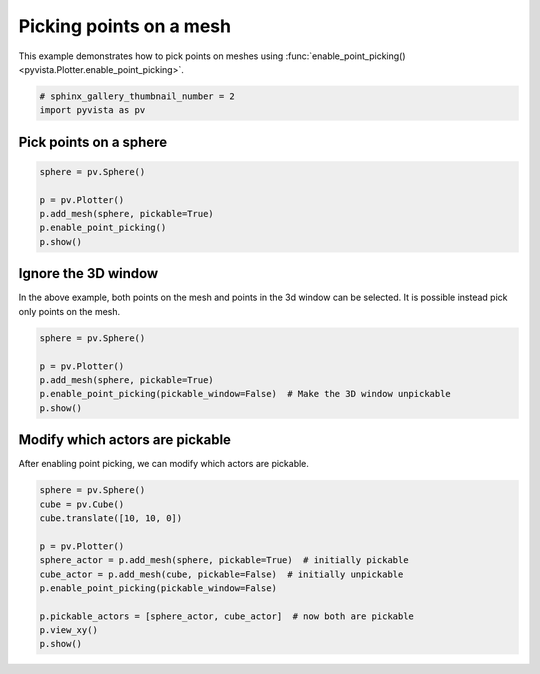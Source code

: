 
.. DO NOT EDIT.
.. THIS FILE WAS AUTOMATICALLY GENERATED BY SPHINX-GALLERY.
.. TO MAKE CHANGES, EDIT THE SOURCE PYTHON FILE:
.. "examples/02-plot/point-picking.py"
.. LINE NUMBERS ARE GIVEN BELOW.

.. only:: html

    .. note::
        :class: sphx-glr-download-link-note

        Click :ref:`here <sphx_glr_download_examples_02-plot_point-picking.py>`
        to download the full example code

.. rst-class:: sphx-glr-example-title

.. _sphx_glr_examples_02-plot_point-picking.py:


.. _point_picking_example:

Picking points on a mesh
~~~~~~~~~~~~~~~~~~~~~~~~
This example demonstrates how to pick points on meshes using
:func:`enable_point_picking() <pyvista.Plotter.enable_point_picking>`.

.. GENERATED FROM PYTHON SOURCE LINES 10-14

.. code-block:: default


    # sphinx_gallery_thumbnail_number = 2
    import pyvista as pv








.. GENERATED FROM PYTHON SOURCE LINES 15-18

Pick points on a sphere
+++++++++++++++++++++++


.. GENERATED FROM PYTHON SOURCE LINES 18-25

.. code-block:: default

    sphere = pv.Sphere()

    p = pv.Plotter()
    p.add_mesh(sphere, pickable=True)
    p.enable_point_picking()
    p.show()




.. image-sg:: /examples/02-plot/images/sphx_glr_point-picking_001.png
   :alt: point picking
   :srcset: /examples/02-plot/images/sphx_glr_point-picking_001.png
   :class: sphx-glr-single-img





.. GENERATED FROM PYTHON SOURCE LINES 26-31

Ignore the 3D window
++++++++++++++++++++

In the above example, both points on the mesh and points in the 3d window can be
selected. It is possible instead pick only points on the mesh.

.. GENERATED FROM PYTHON SOURCE LINES 31-38

.. code-block:: default

    sphere = pv.Sphere()

    p = pv.Plotter()
    p.add_mesh(sphere, pickable=True)
    p.enable_point_picking(pickable_window=False)  # Make the 3D window unpickable
    p.show()




.. image-sg:: /examples/02-plot/images/sphx_glr_point-picking_002.png
   :alt: point picking
   :srcset: /examples/02-plot/images/sphx_glr_point-picking_002.png
   :class: sphx-glr-single-img





.. GENERATED FROM PYTHON SOURCE LINES 39-43

Modify which actors are pickable
++++++++++++++++++++++++++++++++

After enabling point picking, we can modify which actors are pickable.

.. GENERATED FROM PYTHON SOURCE LINES 43-55

.. code-block:: default

    sphere = pv.Sphere()
    cube = pv.Cube()
    cube.translate([10, 10, 0])

    p = pv.Plotter()
    sphere_actor = p.add_mesh(sphere, pickable=True)  # initially pickable
    cube_actor = p.add_mesh(cube, pickable=False)  # initially unpickable
    p.enable_point_picking(pickable_window=False)

    p.pickable_actors = [sphere_actor, cube_actor]  # now both are pickable
    p.view_xy()
    p.show()



.. image-sg:: /examples/02-plot/images/sphx_glr_point-picking_003.png
   :alt: point picking
   :srcset: /examples/02-plot/images/sphx_glr_point-picking_003.png
   :class: sphx-glr-single-img






.. rst-class:: sphx-glr-timing

   **Total running time of the script:** ( 0 minutes  1.048 seconds)


.. _sphx_glr_download_examples_02-plot_point-picking.py:


.. only :: html

 .. container:: sphx-glr-footer
    :class: sphx-glr-footer-example



  .. container:: sphx-glr-download sphx-glr-download-python

     :download:`Download Python source code: point-picking.py <point-picking.py>`



  .. container:: sphx-glr-download sphx-glr-download-jupyter

     :download:`Download Jupyter notebook: point-picking.ipynb <point-picking.ipynb>`


.. only:: html

 .. rst-class:: sphx-glr-signature

    `Gallery generated by Sphinx-Gallery <https://sphinx-gallery.github.io>`_
